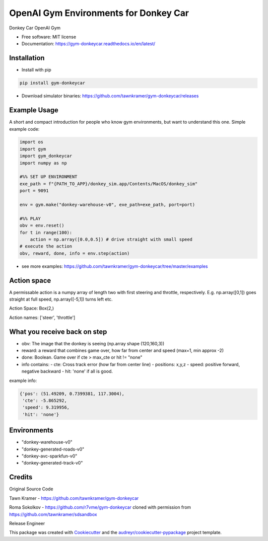 ======================================================
OpenAI Gym Environments for Donkey Car
======================================================


.. image:: https://img.shields.io/pypi/v/gym-donkeycar.svg
        :target: https://pypi.python.org/pypi/gym-donkeycar

.. image:: https://img.shields.io/travis/leigh-johnson/gym-donkeycar.svg
        :target: https://travis-ci.org/leigh-johnson/gym-donkeycar

.. image:: https://readthedocs.org/projects/gym-donkeycar/badge/?version=latest
        :target: https://gym-donkeycar.readthedocs.io/en/latest/?badge=latest
        :alt: Documentation Status

Donkey Car OpenAI Gym


* Free software: MIT license
* Documentation: https://gym-donkeycar.readthedocs.io/en/latest/

Installation
--------------

* Install with pip

.. code-block:: shell

    pip install gym-donkeycar

* Download simulator binaries: https://github.com/tawnkramer/gym-donkeycar/releases


Example Usage
--------------

A short and compact introduction for people who know gym environments, but want to understand this one. 
Simple example code:

.. code-block:: python

    import os
    import gym
    import gym_donkeycar
    import numpy as np

    #%% SET UP ENVIRONMENT
    exe_path = f"{PATH_TO_APP}/donkey_sim.app/Contents/MacOS/donkey_sim"
    port = 9091    

    env = gym.make("donkey-warehouse-v0", exe_path=exe_path, port=port)

    #%% PLAY
    obv = env.reset()
    for t in range(100):
        action = np.array([0.0,0.5]) # drive straight with small speed
    # execute the action
    obv, reward, done, info = env.step(action)



* see more examples: https://github.com/tawnkramer/gym-donkeycar/tree/master/examples

Action space
--------------

A permissable action is a numpy array of length two with first steering and throttle, respectively. E.g. np.array([0,1]) goes straight at full speed, np.array([-5,1]) turns left etc.

Action Space: Box(2,)

Action names: ['steer', 'throttle']


What you receive back on step
--------------

- obv: The image that the donkey is seeing (np.array shape (120,160,3))
- reward: a reward that combines game over, how far from center and speed (max=1, min approx -2)
- done: Boolean. Game over if cte > max_cte or hit != "none"

- info contains:
  - cte: Cross track error (how far from center line)
  - positions: x,y,z
  - speed: positive forward, negative backward
  - hit: 'none' if all is good.

example info:

.. code-block:: python

    {'pos': (51.49209, 0.7399381, 117.3004),
     'cte': -5.865292,
     'speed': 9.319956,
     'hit': 'none'}


Environments
---------------

* "donkey-warehouse-v0"
* "donkey-generated-roads-v0"
* "donkey-avc-sparkfun-v0"
* "donkey-generated-track-v0"


Credits
------------

Original Source Code

Tawn Kramer - https://github.com/tawnkramer/gym-donkeycar

Roma Sokolkov - https://github.com/r7vme/gym-donkeycar cloned with permission from https://github.com/tawnkramer/sdsandbox

Release Engineer

.. _Leigh Johnson: https://github.com/leigh-johnson

This package was created with Cookiecutter_ and the `audreyr/cookiecutter-pypackage`_ project template.

.. _Cookiecutter: https://github.com/audreyr/cookiecutter
.. _`audreyr/cookiecutter-pypackage`: https://github.com/audreyr/cookiecutter-pypackage
